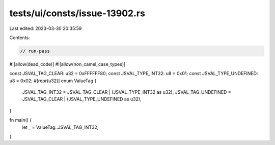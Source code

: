 tests/ui/consts/issue-13902.rs
==============================

Last edited: 2023-03-30 20:35:59

Contents:

.. code-block:: rs

    // run-pass
#![allow(dead_code)]
#![allow(non_camel_case_types)]

const JSVAL_TAG_CLEAR: u32 = 0xFFFFFF80;
const JSVAL_TYPE_INT32: u8 = 0x01;
const JSVAL_TYPE_UNDEFINED: u8 = 0x02;
#[repr(u32)]
enum ValueTag {
    JSVAL_TAG_INT32 = JSVAL_TAG_CLEAR | (JSVAL_TYPE_INT32 as u32),
    JSVAL_TAG_UNDEFINED = JSVAL_TAG_CLEAR | (JSVAL_TYPE_UNDEFINED as u32),
}

fn main() {
    let _ = ValueTag::JSVAL_TAG_INT32;
}


